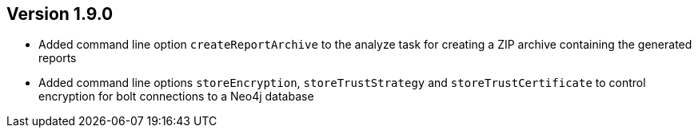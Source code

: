 //
//
//
ifndef::jqa-in-manual[== Version 1.9.0]
ifdef::jqa-in-manual[== Commandline Tool 1.9.0]

* Added command line option `createReportArchive` to the analyze task for creating a ZIP archive containing the generated reports
* Added command line options `storeEncryption`, `storeTrustStrategy` and `storeTrustCertificate` to control encryption for bolt connections to a Neo4j database

